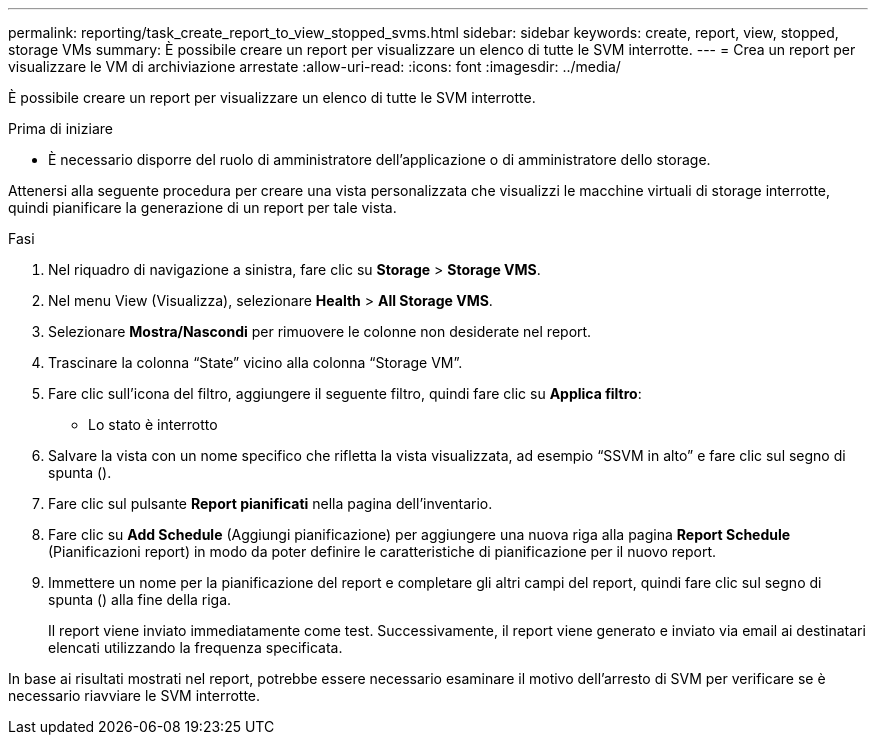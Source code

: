 ---
permalink: reporting/task_create_report_to_view_stopped_svms.html 
sidebar: sidebar 
keywords: create, report, view, stopped, storage VMs 
summary: È possibile creare un report per visualizzare un elenco di tutte le SVM interrotte. 
---
= Crea un report per visualizzare le VM di archiviazione arrestate
:allow-uri-read: 
:icons: font
:imagesdir: ../media/


[role="lead"]
È possibile creare un report per visualizzare un elenco di tutte le SVM interrotte.

.Prima di iniziare
* È necessario disporre del ruolo di amministratore dell'applicazione o di amministratore dello storage.


Attenersi alla seguente procedura per creare una vista personalizzata che visualizzi le macchine virtuali di storage interrotte, quindi pianificare la generazione di un report per tale vista.

.Fasi
. Nel riquadro di navigazione a sinistra, fare clic su *Storage* > *Storage VMS*.
. Nel menu View (Visualizza), selezionare *Health* > *All Storage VMS*.
. Selezionare *Mostra/Nascondi* per rimuovere le colonne non desiderate nel report.
. Trascinare la colonna "`State`" vicino alla colonna "`Storage VM`".
. Fare clic sull'icona del filtro, aggiungere il seguente filtro, quindi fare clic su *Applica filtro*:
+
** Lo stato è interrotto


. Salvare la vista con un nome specifico che rifletta la vista visualizzata, ad esempio "`SSVM in alto`" e fare clic sul segno di spunta (image:../media/blue_check.gif[""]).
. Fare clic sul pulsante *Report pianificati* nella pagina dell'inventario.
. Fare clic su *Add Schedule* (Aggiungi pianificazione) per aggiungere una nuova riga alla pagina *Report Schedule* (Pianificazioni report) in modo da poter definire le caratteristiche di pianificazione per il nuovo report.
. Immettere un nome per la pianificazione del report e completare gli altri campi del report, quindi fare clic sul segno di spunta (image:../media/blue_check.gif[""]) alla fine della riga.
+
Il report viene inviato immediatamente come test. Successivamente, il report viene generato e inviato via email ai destinatari elencati utilizzando la frequenza specificata.



In base ai risultati mostrati nel report, potrebbe essere necessario esaminare il motivo dell'arresto di SVM per verificare se è necessario riavviare le SVM interrotte.
